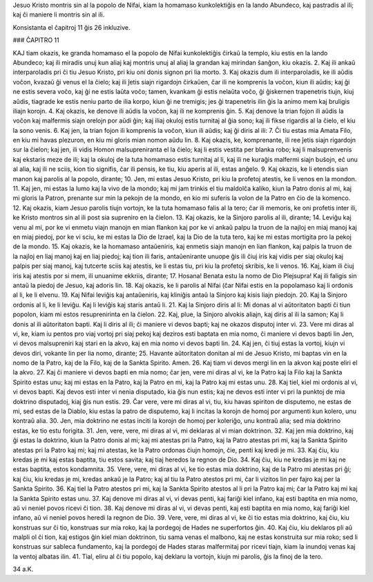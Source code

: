 Jesuo Kristo montris sin al la popolo de Nifai, kiam la homamaso kunkolektiĝis en la lando Abundeco, kaj pastradis al ili; kaj ĉi maniere li montris sin al ili.

Konsistanta el ĉapitroj 11 ĝis 26 inkluzive.

### ĈAPITRO 11

KAJ tiam okazis, ke granda homamaso el la popolo de Nifai kunkolektiĝis ĉirkaŭ la templo, kiu estis en la lando Abundeco; kaj ili miradis unuj kun aliaj kaj montris unuj al aliaj la grandan kaj mirindan ŝanĝon, kiu okazis.
2. Kaj ili ankaŭ interparoladis pri ĉi tiu Jesuo Kristo, pri kiu oni donis signon pri lia morto.
3. Kaj okazis dum ili interparoladis, ke ili aŭdis voĉon, kvazaŭ ĝi venus el la ĉielo; kaj ili ĵetis siajn rigardojn ĉirkaŭen, ĉar ili ne komprenis la voĉon, kiun ili aŭdis; kaj ĝi ne estis severa voĉo, kaj ĝi ne estis laŭta voĉo; tamen, kvankam ĝi estis nelaŭta voĉo, ĝi ĝiskernen trapenetris tiujn, kiuj aŭdis, tiagrade ke estis neniu parto de ilia korpo, kiun ĝi ne tremigis; jes ĝi trapenetris ilin ĝis la animo mem kaj bruligis iliajn korojn.
4. Kaj okazis, ke denove ili aŭdis la voĉon, kaj ili ne komprenis ĝin.
5. Kaj denove la trian fojon ili aŭdis la voĉon kaj malfermis siajn orelojn por aŭdi ĝin; kaj iliaj okuloj estis turnitaj al ĝia sono; kaj ili fikse rigardis al la ĉielo, el kiu la sono venis.
6. Kaj jen, la trian fojon ili komprenis la voĉon, kiun ili aŭdis; kaj ĝi diris al ili:
7. Ĉi tiu estas mia Amata Filo, en kiu mi havas plezuron, en kiu mi gloris mian nomon aŭdu lin.
8. Kaj okazis, ke, komprenante, ili ree ĵetis siajn rigardojn sur la ĉielon; kaj jen, ili vidis Homon malsupreniranta el la ĉielo; kaj li estis vestita per blanka robo; kaj li malsuprenvenis kaj ekstaris meze de ili; kaj la okuloj de la tuta homamaso estis turnitaj al li, kaj ili ne kuraĝis malfermi siajn buŝojn, eĉ unu al alia, kaj ili ne sciis, kion tio signifis, ĉar ili pensis, ke tiu, kiu aperis al ili, estas anĝelo.
9. Kaj okazis, ke li etendis sian manon kaj parolis al la popolo, dirante;
10. Jen, mi estas Jesuo Kristo, pri kiu la profetoj atestis, ke li venos en la mondon.
11. Kaj jen, mi estas la lumo kaj la vivo de la mondo; kaj mi jam trinkis el tiu maldolĉa kaliko, kiun la Patro donis al mi, kaj mi gloris la Patron, prenante sur min la pekojn de la mondo, en kio mi suferis la volon de la Patro en ĉio de la komenco.
12. Kaj okazis, kiam Jesuo parolis tiujn vortojn, ke la tuta homamaso falis al la tero; ĉar ili memoris, ke oni profetis inter ili, ke Kristo montros sin al ili post sia supreniro en la ĉielon.
13. Kaj okazis, ke la Sinjoro parolis al ili, dirante;
14. Leviĝu kaj venu al mi, por ke vi enmetu viajn manojn en mian flankon kaj por ke vi ankaŭ palpu la truon de la najloj en miaj manoj kaj en miaj piedoj, por ke vi sciu, ke mi estas la Dio de Izrael, kaj la Dio de la tuta tero, kaj ke mi estas mortigita pro la pekoj de la mondo.
15. Kaj okazis, ke la homamaso antaŭeniris, kaj enmetis siajn manojn en lian flankon, kaj palpis la truon de la najloj en liaj manoj kaj en liaj piedoj; kaj tion ili faris, antaŭenirante unuope ĝis ili ĉiuj iris kaj vidis per siaj okuloj kaj palpis per siaj manoj, kaj tutcerte sciis kaj atestis, ke li estas tiu, pri kiu la profetoj skribis, ke li venos.
16. Kaj, kiam ili ĉiuj iris kaj atestis por si mem, ili unuanime ekkriis, dirante;
17. Hosana! Benata estu la nomo de Dio Plejsupra! Kaj ili faligis sin antaŭ la piedoj de Jesuo, kaj adoris lin.
18. Kaj okazis, ke li parolis al Nifai (ĉar Nifai estis en la popolamaso kaj li ordonis al li, ke li elvenu.
19. Kaj Nifai leviĝis kaj antaŭeniris, kaj kliniĝis antaŭ la Sinjoro kaj kisis liajn piedojn.
20. Kaj la Sinjoro ordonis al li, ke li leviĝu. Kaj li leviĝis kaj staris antaŭ li.
21. Kaj la Sinjoro diris al li: Mi donas al vi aŭtoritaton bapti ĉi tiun popolon, kiam mi estos resuprenirinta en la ĉielon.
22. Kaj, plue, la Sinjoro alvokis aliajn, kaj diris al ili la samon; Kaj li donis al ili aŭtoritaton bapti. Kaj li diris al ili; ĉi maniere vi devos bapti; kaj ne okazos disputoj inter vi.
23. Vere mi diras al vi, ke, kiam iu pentos pro viaj vortoj pri siaj pekoj kaj deziros esti baptata en mia nomo, ĉi maniere vi devos bapti lin Jen, vi devos malsupreniri kaj stari en la akvo, kaj en mia nomo vi devos bapti lin.
24. Kaj jen, ĉi tiuj estas la vortoj, kiujn vi devos diri, vokante lin per lia nomo, dirante;
25. Havante aŭtoritaton donitan al mi de Jesuo Kristo, mi baptas vin en la nomo de la Patro, kaj de la Filo, kaj de la Sankta Spirito. Amen.
26. Kaj tiam vi devos mergi lin en la akvon kaj poste eliri el la akvo.
27. Kaj ĉi maniere vi devos bapti en mia nomo; ĉar jen, vere mi diras al vi, ke la Patro kaj la Filo kaj la Sankta Spirito estas unu; kaj mi estas en la Patro, kaj la Patro en mi, kaj la Patro kaj mi estas unu.
28. Kaj tiel, kiel mi ordonis al vi, vi devos bapti. Kaj devos esti inter vi nenia disputado, kia ĝis nun estis; kaj ne devos esti inter vi pri la punktoj de mia doktrino disputadoj, kiaj ĝis nun estis.
29. Ĉar vere, vere mi diras al vi, tiu, kiu havas spiriton de disputemo, ne estas de mi, sed estas de la Diablo, kiu estas la patro de disputemo, kaj li incitas la korojn de homoj por argumenti kun kolero, unu kontraŭ alia.
30. Jen, mia doktrino ne estas inciti la korojn de homoj per koleriĝo, unu kontraŭ alia; sed mia doktrino estas, ke tio estu forigita. 
31. Jen, vere, vere, mi diras al vi, mi deklaras al vi mian doktrinon.
32. Kaj jen mia doktrino, kaj ĝi estas la doktrino, kiun la Patro donis al mi; kaj mi atestas pri la Patro, kaj la Patro atestas pri mi, kaj la Sankta Spirito atestas pri la Patro kaj mi; kaj mi atestas, ke la Patro ordonas ĉiujn homojn, ĉie, penti kaj kredi je mi.
33. Kaj ĉiu, kiu kredas je mi kaj estas baptita, tiu estos savita; kaj tiaj heredos la regnon de Dio.
34. Kaj ĉiu, kiu ne kredas je mi kaj ne estas baptita, estos kondamnita.
35. Vere, vere, mi diras al vi, ke tio estas mia doktrino, kaj de la Patro mi atestas pri ĝi; kaj ĉiu, kiu kredas je mi, kredas ankaŭ je la Patro; kaj al tiu la Patro atestos pri mi, ĉar li vizitos lin per fajro kaj per la Sankta Spirito.
36. Kaj tiel la Patro atestos pri mi, kaj la Sankta Spirito atestos al li pri la Patro kaj mi; ĉar la Patro kaj mi kaj la Sankta Spirito estas unu.
37. Kaj denove mi diras al vi, vi devas penti, kaj fariĝi kiel infano, kaj esti baptita en mia nomo, aŭ vi neniel povos ricevi ĉi tion.
38. Kaj denove mi diras al vi, vi devas penti, kaj esti baptita en mia nomo, kaj fariĝi kiel infano, aŭ vi neniel povos heredi la regnon de Dio.
39. Vere, vere, mi diras al vi, ke ĉi tio estas mia doktrino, kaj ĉiu, kiu konstruas sur ĉi tio, konstruas sur mia roko, kaj la pordegoj de Hades ne superfortos ĝin.
40. Kaj ĉiu, kiu deklaros pli aŭ malpli ol ĉi tion, kaj estigos ĝin kiel mian doktrinon, tiu sama venas el malbono, kaj ne estas konstruita sur mia roko; sed li konstruas sur sableca fundamento, kaj la pordegoj de Hades staras malfermitaj por ricevi tiajn, kiam la inundoj venas kaj la ventoj albatas ilin.
41. Tial, eliru al ĉi tiu popolo, kaj deklaru la vortojn, kiujn mi parolis, ĝis la finoj de la tero.

34 a.K.

